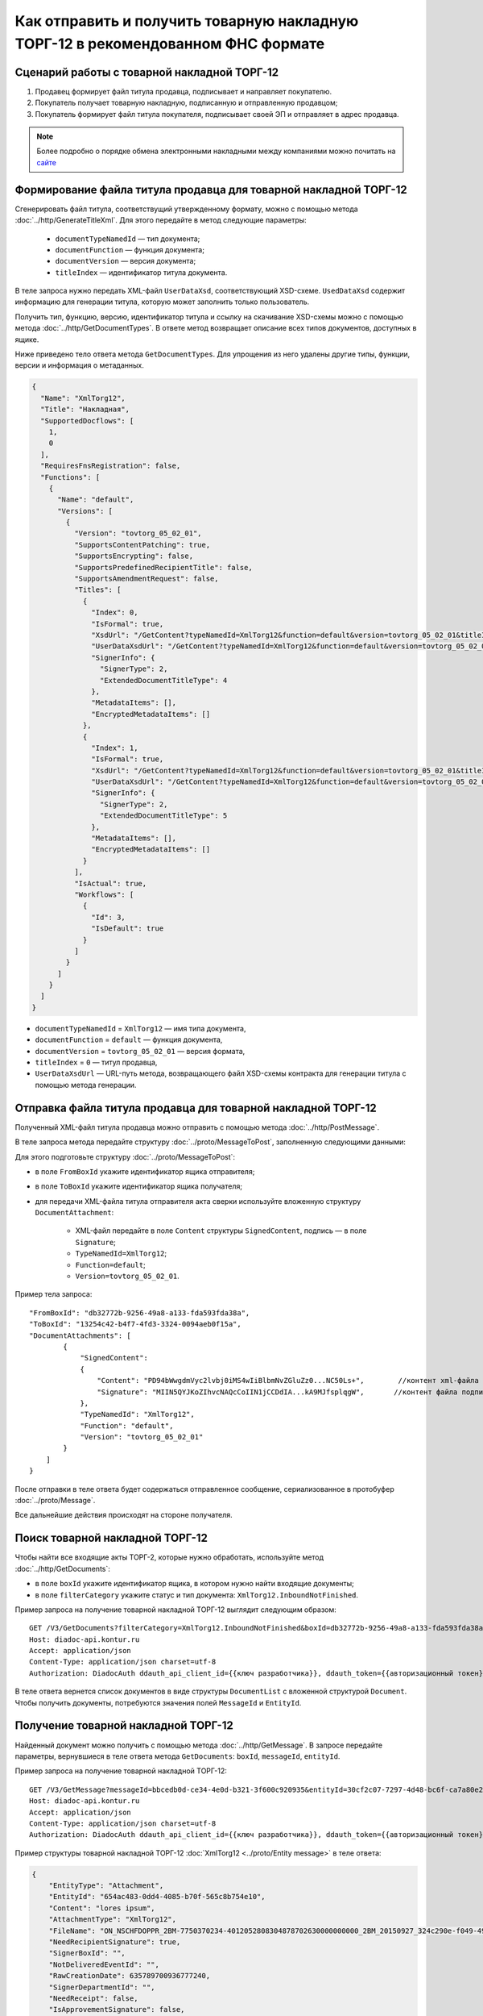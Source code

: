 Как отправить и получить товарную накладную ТОРГ-12 в рекомендованном ФНС формате
=================================================================================

Сценарий работы с товарной накладной ТОРГ-12
--------------------------------------------

#. Продавец формирует файл титула продавца, подписывает и направляет покупателю.

#. Покупатель получает товарную накладную, подписанную и отправленную продавцом;

#. Покупатель формирует файл титула покупателя, подписывает своей ЭП и отправляет в адрес продавца.


.. note:: Более подробно о порядке обмена электронными накладными между компаниями можно почитать на `сайте <http://www.diadoc.ru/docs/others/tn>`__

Формирование файла титула продавца для товарной накладной ТОРГ-12
-----------------------------------------------------------------

Cгенерировать файл титула, соответствущий утвержденному формату, можно с помощью метода :doc:`../http/GenerateTitleXml`. Для этого передайте в метод следующие параметры:

		- ``documentTypeNamedId`` — тип документа;
		- ``documentFunction`` — функция документа;
		- ``documentVersion`` — версия документа;
		- ``titleIndex`` — идентификатор титула документа.

В теле запроса нужно передать XML-файл ``UserDataXsd``, соответствующий XSD-схеме. ``UsedDataXsd`` содержит информацию для генерации титула, которую может заполнить только пользователь.

Получить тип, функцию, версию, идентификатор титула и ссылку на скачивание XSD-схемы можно с помощью метода :doc:`../http/GetDocumentTypes`. В ответе метод возвращает описание всех типов документов, доступных в ящике.

Ниже приведено тело ответа метода ``GetDocumentTypes``. Для упрощения из него удалены другие типы, функции, версии и информация о метаданных.

.. container:: toggle

  .. code-block:: json

      {
        "Name": "XmlTorg12",
        "Title": "Накладная",
        "SupportedDocflows": [
          1,
          0
        ],
        "RequiresFnsRegistration": false,
        "Functions": [
          {
            "Name": "default",
            "Versions": [
              {
                "Version": "tovtorg_05_02_01",
                "SupportsContentPatching": true,
                "SupportsEncrypting": false,
                "SupportsPredefinedRecipientTitle": false,
                "SupportsAmendmentRequest": false,
                "Titles": [
                  {
                    "Index": 0,
                    "IsFormal": true,
                    "XsdUrl": "/GetContent?typeNamedId=XmlTorg12&function=default&version=tovtorg_05_02_01&titleIndex=0&contentType=TitleXsd",
                    "UserDataXsdUrl": "/GetContent?typeNamedId=XmlTorg12&function=default&version=tovtorg_05_02_01&titleIndex=0&contentType=UserContractXsd",
                    "SignerInfo": {
                      "SignerType": 2,
                      "ExtendedDocumentTitleType": 4
                    },
                    "MetadataItems": [],
                    "EncryptedMetadataItems": []
                  },
                  {
                    "Index": 1,
                    "IsFormal": true,
                    "XsdUrl": "/GetContent?typeNamedId=XmlTorg12&function=default&version=tovtorg_05_02_01&titleIndex=1&contentType=TitleXsd",
                    "UserDataXsdUrl": "/GetContent?typeNamedId=XmlTorg12&function=default&version=tovtorg_05_02_01&titleIndex=1&contentType=UserContractXsd",
                    "SignerInfo": {
                      "SignerType": 2,
                      "ExtendedDocumentTitleType": 5
                    },
                    "MetadataItems": [],
                    "EncryptedMetadataItems": []
                  }
                ],
                "IsActual": true,
                "Workflows": [
                  {
                    "Id": 3,
                    "IsDefault": true
                  }
                ]
              }
            ]
          }
        ]
      }

- ``documentTypeNamedId`` = ``XmlTorg12`` — имя типа документа,
- ``documentFunction`` = ``default`` — функция документа,
- ``documentVersion`` = ``tovtorg_05_02_01`` — версия формата,
- ``titleIndex`` = ``0`` — титул продавца,
- ``UserDataXsdUrl`` —  URL-путь метода, возвращающего файл XSD-схемы контракта для генерации титула с помощью метода генерации.

Отправка файла титула продавца для товарной накладной ТОРГ-12
-------------------------------------------------------------

Полученный XML-файл титула продавца можно отправить с помощью метода :doc:`../http/PostMessage`. 

В теле запроса метода передайте структуру :doc:`../proto/MessageToPost`, заполненную следующими данными:

Для этого подготовьте структуру :doc:`../proto/MessageToPost`:

- в поле ``FromBoxId`` укажите идентификатор ящика отправителя;
- в поле ``ToBoxId`` укажите идентификатор ящика получателя;
- для передачи XML-файла титула отправителя акта сверки используйте вложенную структуру ``DocumentAttachment``:

	- XML-файл передайте в поле ``Content`` структуры ``SignedContent``, подпись — в поле ``Signature``;
	- ``TypeNamedId=XmlTorg12``;
	- ``Function=default``;
	- ``Version=tovtorg_05_02_01``.

Пример тела запроса:

::

    "FromBoxId": "db32772b-9256-49a8-a133-fda593fda38a",
    "ToBoxId": "13254c42-b4f7-4fd3-3324-0094aeb0f15a",
    "DocumentAttachments": [
            {
                "SignedContent":
                {
                    "Content": "PD94bWwgdmVyc2lvbj0iMS4wIiBlbmNvZGluZz0...NC50Ls+",        //контент xml-файла в кодировке base-64
                    "Signature": "MIIN5QYJKoZIhvcNAQcCoIIN1jCCDdIA...kA9MJfsplqgW",       //контент файла подписи в кодировке base-64
                },
                "TypeNamedId": "XmlTorg12",
                "Function": "default",
                "Version": "tovtorg_05_02_01"
            }
        ]
    }

После отправки в теле ответа будет содержаться отправленное сообщение, сериализованное в протобуфер :doc:`../proto/Message`.

Все дальнейшие действия происходят на стороне получателя.

Поиск товарной накладной ТОРГ-12
--------------------------------

Чтобы найти все входящие акты ТОРГ-2, которые нужно обработать, используйте метод :doc:`../http/GetDocuments`:

- в поле ``boxId`` укажите идентификатор ящика, в котором нужно найти входящие документы;
- в поле ``filterCategory`` укажите статус и тип документа: ``XmlTorg12.InboundNotFinished``.

Пример запроса на получение товарной накладной ТОРГ-12 выглядит следующим образом:

::

    GET /V3/GetDocuments?filterCategory=XmlTorg12.InboundNotFinished&boxId=db32772b-9256-49a8-a133-fda593fda38a HTTP/1.1
    Host: diadoc-api.kontur.ru
    Accept: application/json
    Content-Type: application/json charset=utf-8
    Authorization: DiadocAuth ddauth_api_client_id={{ключ разработчика}}, ddauth_token={{авторизационный токен}}

В теле ответа вернется список документов в виде структуры ``DocumentList`` с вложенной структурой ``Document``. Чтобы получить документы, потребуются значения полей ``MessageId`` и ``EntityId``.


Получение товарной накладной ТОРГ-12
------------------------------------

Найденный документ можно получить с помощью метода :doc:`../http/GetMessage`. В запросе передайте параметры, вернувшиеся в теле ответа метода ``GetDocuments``: ``boxId``, ``messageId``, ``entityId``.

Пример запроса на получение товарной накладной ТОРГ-12:

::

    GET /V3/GetMessage?messageId=bbcedb0d-ce34-4e0d-b321-3f600c920935&entityId=30cf2c07-7297-4d48-bc6f-ca7a80e2cf95&boxId=db32772b-9256-49a8-a133-fda593fda38a HTTP/1.1
    Host: diadoc-api.kontur.ru
    Accept: application/json
    Content-Type: application/json charset=utf-8
    Authorization: DiadocAuth ddauth_api_client_id={{ключ разработчика}}, ddauth_token={{авторизационный токен}}

Пример структуры товарной накладной ТОРГ-12 :doc:`XmlTorg12 <../proto/Entity message>` в теле ответа:

.. code-block:: json

   {
       "EntityType": "Attachment",
       "EntityId": "654ac483-0dd4-4085-b70f-565c8b754e10",
       "Content": "lores ipsum",
       "AttachmentType": "XmlTorg12",
       "FileName": "ON_NSCHFDOPPR_2BM-7750370234-4012052808304878702630000000000_2BM_20150927_324c290e-f049-4906-baac-1ddcd7f3c2ff.xml",
       "NeedRecipientSignature": true,
       "SignerBoxId": "",
       "NotDeliveredEventId": "",
       "RawCreationDate": 635789700936777240,
       "SignerDepartmentId": "",
       "NeedReceipt": false,
       "IsApprovementSignature": false,
       "IsEncryptedContent": false
   }

.. _create_buyer_title:

Формирование файла титула покупателя для товарной накладной ТОРГ-12
-------------------------------------------------------------------

Генерация титула покупателя с помощью метода :doc:`../http/GenerateTitleXml` выполняется аналогично титулу продавца.

Тип, функция и версия файла такие же, как у титула продавца, отличается только номер титула:

- ``documentTypeNamedId`` = ``XmlTorg12``,
- ``documentFunction`` = ``default``,
- ``documentVersion`` = ``tovtorg_05_02_01``,
- ``titleIndex`` = ``1`` — титул покупателя.


Отправка файла титула покупателя для товарной накладной ТОРГ-12
---------------------------------------------------------------

Отправить сформированный титул покупателя можно с помощью метода :doc:`../http/PostMessagePatch`.

В теле запроса метода передайте структуру :doc:`../proto/MessagePatchToPost`, заполненную следующими данными:

- в поле ``BoxId`` укажите идентификатор ящика, в котором находится исходное сообщение;
- в поле ``MessageId`` укажите идентификатор сообщения, к которому относится дополнение;
- чтобы передать XML-файла титула, используйте структуру :ref:`RecipientTitleAttachment`:

	- ``ParentEntityId`` — идентификатор титула продавца;
	- XML-файл нужно передать в поле ``Content`` вложенной структуры ``SignedContent``, подпись — в поле ``Signature``;

Пример тела запроса:

::

    "BoxId": "db32772b-9256-49a8-a133-fda593fda38a",
    "MessageId": "bbcedb0d-ce34-4e0d-b321-3f600c920935",
    "RecipientTitles":
    [
        {
            "ParentEntityId":"30cf2c07-7297-4d48-bc6f-ca7a80e2cf95",
            "SignedContent":
            {
                "Content": "PD94bWwgdmVyc2l...LDQudC7Pg==",        //контент xml-файла в кодировке base-64
                "Signature": "MIIN5QYJKoZIhvc...KsTM6zixgz"        //контент файла подписи в кодировке base-64
            }
        }
    ]
    }

После отправки в теле ответа будет содержаться отправленное дополнение, сериализованное в протобуфер :doc:`../proto/MessagePatch`.